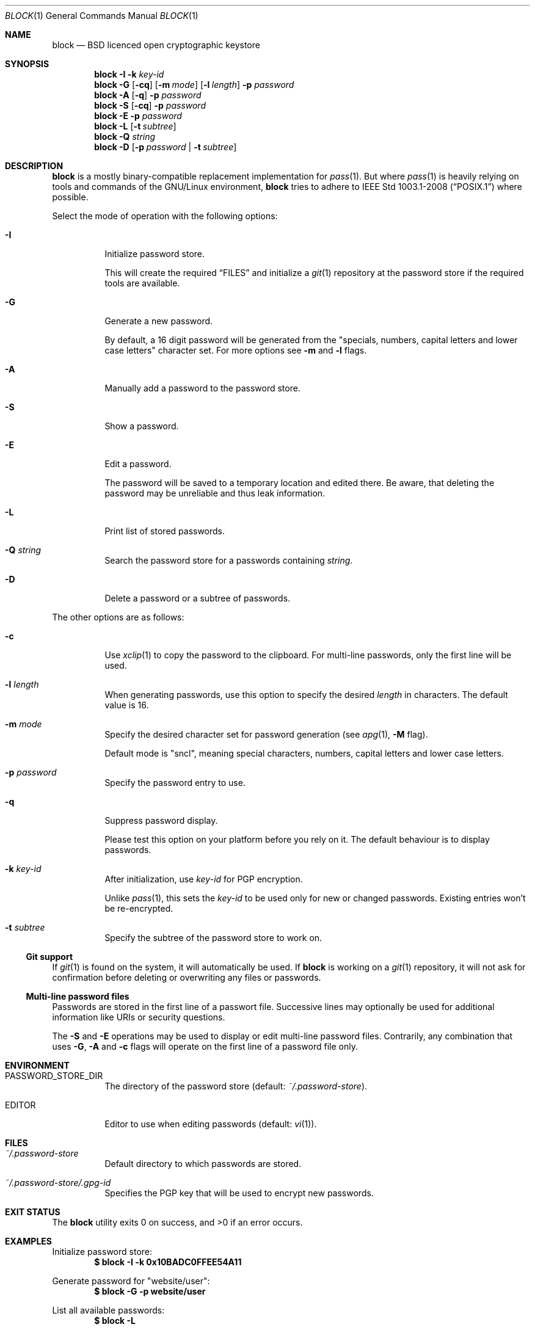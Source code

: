 .\"$OpenBSD$
.\"
.\"Copyright (c) 2015-2016 David Dahlberg <dyn+code@dahlberg.cologne>
.\"
.\"Permission to use, copy, modify, and distribute this software for any
.\"purpose with or without fee is hereby granted, provided that the above
.\"copyright notice and this permission notice appear in all copies.
.\"
.\"THE SOFTWARE IS PROVIDED "AS IS" AND THE AUTHOR DISCLAIMS ALL WARRANTIES
.\"WITH REGARD TO THIS SOFTWARE INCLUDING ALL IMPLIED WARRANTIES OF
.\"MERCHANTABILITY AND FITNESS. IN NO EVENT SHALL THE AUTHOR BE LIABLE FOR
.\"ANY SPECIAL, DIRECT, INDIRECT, OR CONSEQUENTIAL DAMAGES OR ANY DAMAGES
.\"WHATSOEVER RESULTING FROM LOSS OF USE, DATA OR PROFITS, WHETHER IN AN
.\"ACTION OF CONTRACT, NEGLIGENCE OR OTHER TORTIOUS ACTION, ARISING OUT OF
.\"OR IN CONNECTION WITH THE USE OR PERFORMANCE OF THIS SOFTWARE.
.Dd $Mdocdate: October 28 2015 $
.Dt BLOCK 1
.Os
.Sh NAME
.Nm block
.Nd BSD licenced open cryptographic keystore
.Sh SYNOPSIS
.Nm
.Fl I
.Fl k Ar key-id
.Nm
.Fl G
.Op Fl cq
.Op Fl m Ar mode
.Op Fl l Ar length
.Fl p Ar password
.Nm
.Fl A
.Op Fl q
.Fl p Ar password
.Nm
.Fl S
.Op Fl cq
.Fl p Ar password
.Nm
.Fl E
.Fl p Ar password
.Nm
.Fl L
.Op Fl t Ar subtree
.Nm
.Fl Q
.Ar string
.Nm
.Fl D
.Op Fl p Ar password | Fl t Ar subtree
.Sh DESCRIPTION
.Nm
is a mostly binary-compatible replacement implementation for
.Xr pass 1 .
But where
.Xr pass 1
is heavily relying on tools and commands of the GNU/Linux environment,
.Nm
tries to adhere to
.St -p1003.1-2008
where possible.
.Pp
Select the mode of operation with the following options:
.Bl -tag -width Ds
.It Fl I
Initialize password store.
.Pp
This will create the required
.Sx FILES
and initialize a
.Xr git 1
repository at the password store if the required tools are available.
.It Fl G
Generate a new password.
.Pp
By default, a 16 digit password will be generated from the \(dqspecials,
numbers, capital letters and lower case letters\(dq character set.
For more options see
.Fl m
and
.Fl l
flags.
.It Fl A
Manually add a password to the password store.
.It Fl S
Show a password.
.It Fl E
Edit a password.
.Pp
The password will be saved to a temporary location and edited there.
Be aware, that deleting the password may be unreliable and thus leak
information.
.It Fl L
Print list of stored passwords.
.It Fl Q Ar string
Search the password store for a passwords containing
.Ar string .
.It Fl D
Delete a password or a subtree of passwords.
.El
.Pp
The other options are as follows:
.Bl -tag -width Ds
.It Fl c
Use
.Xr xclip 1
to copy the password to the clipboard.
For multi-line passwords, only the first line will be used.
.It Fl l Ar length
When generating passwords, use this option to specify the desired
.Ar length
in characters.
The default value is 16.
.It Fl m Ar mode
Specify the desired character set for password generation (see
.Xr apg 1 ,
.Fl M
flag).
.Pp
Default mode is "sncl", meaning special characters, numbers, capital letters
and lower case letters.
.It Fl p Ar password
Specify the password entry to use.
.It Fl q
Suppress password display.
.Pp
Please test this option on your platform before you rely on it.
The default behaviour is to display passwords.
.It Fl k Ar key-id
After initialization, use
.Ar key-id
for PGP encryption.
.Pp
Unlike
.Xr pass 1 ,
this sets the
.Ar key-id
to be used only for new or changed passwords.
Existing entries won't be re-encrypted.
.It Fl t Ar subtree
Specify the subtree of the password store to work on.
.El
.Ss Git support
If
.Xr git 1
is found on the system, it will automatically be used.
If
.Nm
is working on a
.Xr git 1
repository, it will not ask for confirmation before deleting or overwriting any
files or passwords.
.Ss Multi-line password files
Passwords are stored in the first line of a passwort file.
Successive lines may optionally be used for additional information like URIs
or security questions.
.Pp
The
.Fl S
and
.Fl E
operations may be used to display or edit multi-line password files.
Contrarily, any combination that uses
.Fl G ,
.Fl A
and
.Fl c
flags will operate on the first line of a password file only.
.Sh ENVIRONMENT
.Bl -tag -width Ds
.It Ev PASSWORD_STORE_DIR
The directory of the password store
.Pq default: Pa ~/.password-store .
.It Ev EDITOR
Editor to use when editing passwords
.Pq default: Xr vi 1 .
.El
.Sh FILES
.Bl -tag -width Ds
.It Pa ~/.password-store
Default directory to which passwords are stored.
.It Pa ~/.password-store/.gpg-id
Specifies the PGP key that will be used to encrypt new passwords.
.El
.Sh EXIT STATUS
.Ex -std
.Sh EXAMPLES
Initialize password store:
.Dl $ block -I -k 0x10BADC0FFEE54A11
.Pp
Generate password for
.Qq website/user :
.Dl $ block -G -p website/user
.Pp
List all available passwords:
.Dl $ block -L
.Pp
Show password for
.Qq website/user :
.Dl $ block -S -p website/user
.Sh SEE ALSO
.Xr apg 1 ,
.Xr git 1 ,
.Xr gpg2 1 ,
.Xr netpgp 1 ,
.Xr pass 1 ,
.Xr xclip 1
.Sh HISTORY
The
.Nm
utility has been available since 2015.
.Sh AUTHORS
.An David Dahlberg Aq Mt dyn+code@dahlberg.cologne
.Sh CAVEATS
.Ss Interoperability
.Nm
is is mostly binary interoperable with
.Xr pass 1 ,
there are some differences though.
So please be careful if you are using both tools with the same password
store, especially when dealing with more complex
.Xr pass 1
setups.
.Ss Usage of multiple keys in one password store
Encryption to multiple keys and encryption to different keys on a
per-subtree basis is supported by
.Xr pass 1 .
On the contrary,
.Nm
will always encrypt to the first
.Ar key-id
listed in the
Pa .gpg-id
file in the root directory of your password store.
.Ss Re-initialization of a password store
When reinitializing an existing password store using the
.Fl I
command,
.Nm
will not re-encrypt the whole password store as
.Xr pass 1
does.
Instead, the configured
.Ar key-id
will be changed and used from then on.
